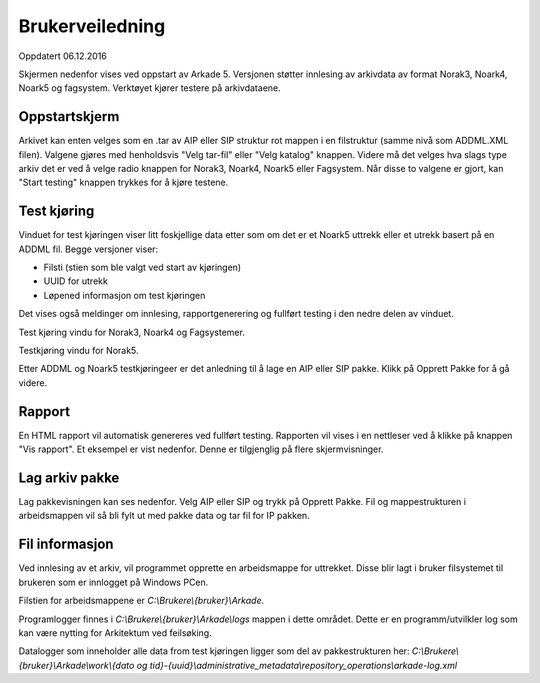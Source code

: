 Brukerveiledning
================

Oppdatert 06.12.2016

Skjermen nedenfor vises ved oppstart av Arkade 5.
Versjonen støtter innlesing av arkivdata av format Norak3, Noark4, Noark5 og fagsystem.
Verktøyet kjører testere på arkivdataene.

Oppstartskjerm
~~~~~~~~~~~~~~~

.. image:: img/StartupScreen.png

Arkivet kan enten velges som en .tar av AIP eller SIP struktur rot mappen i en filstruktur (samme nivå som ADDML.XML filen). Valgene gjøres med henholdsvis "Velg tar-fil" eller "Velg katalog" knappen.
Videre må det velges hva slags type arkiv det er ved å velge radio knappen for Norak3, Noark4, Noark5 eller Fagsystem.
Når disse to valgene er gjort, kan "Start testing" knappen trykkes for å kjøre testene.

Test kjøring
~~~~~~~~~~~~~~~
Vinduet for test kjøringen viser litt foskjellige data etter som om det er et Noark5 uttrekk eller et utrekk basert på en ADDML fil.
Begge versjoner viser:

* Filsti (stien som ble valgt ved start av kjøringen)
* UUID for utrekk
* Løpened informasjon om test kjøringen

Det vises også meldinger om innlesing, rapportgenerering og fullført testing i den nedre delen av vinduet.

.. image:: img/TestRunAddml.png

Test kjøring vindu for Norak3, Noark4 og Fagsystemer.

.. image:: img/TestRunNoark5.png

Testkjøring vindu for Norak5.

Etter ADDML og Noark5 testkjøringeer er det anledning til å lage en AIP eller SIP pakke. Klikk på Opprett Pakke for å gå videre.


Rapport
~~~~~~~
En HTML rapport vil automatisk genereres ved fullført testing. Rapporten vil vises i en nettleser ved å klikke på 
knappen "Vis rapport". Et eksempel er vist nedenfor. Denne er tilgjenglig på flere skjermvisninger.

.. image:: img/TestReport.png


Lag arkiv pakke
~~~~~~~~~~~~~~~
Lag pakkevisningen kan ses nedenfor. Velg AIP eller SIP og trykk på Opprett Pakke. Fil og mappestrukturen i arbeidsmappen vil så bli fylt ut med pakke data og tar fil for IP pakken.

.. image:: img/GeneratePackage.png

.. image:: img/PakkeStruktur.png

Fil informasjon
~~~~~~~~~~~~~~~
Ved innlesing av et arkiv, vil programmet opprette en arbeidsmappe for uttrekket.
Disse blir lagt i bruker filsystemet til brukeren som er innlogget på Windows PCen.

Filstien for arbeidsmappene er *C:\\Brukere\\{bruker}\\Arkade*.

.. image:: img/WorkingDirectory.png

Programlogger finnes i *C:\\Brukere\\{bruker}\\Arkade\\logs* mappen i dette området. Dette er en programm/utvilkler log som kan være nytting for Arkitektum ved feilsøking.

.. image:: img/arkade-log.png

Datalogger som inneholder alle data from test kjøringen ligger som del av pakkestrukturen her:
*C:\\Brukere\\{bruker}\\Arkade\\work\\{dato og tid}-{uuid}\\administrative_metadata\\repository_operations\\arkade-log.xml*



